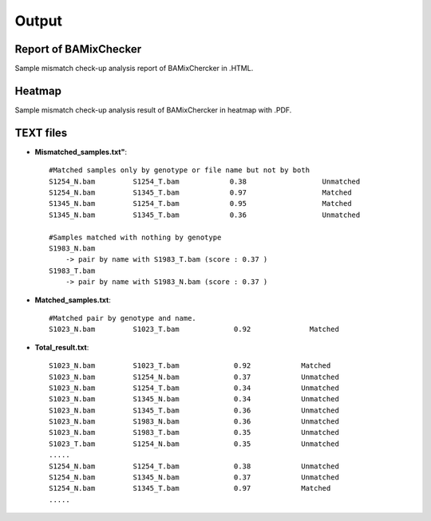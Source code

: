 ======================================
Output
======================================

Report of BAMixChecker
-----------------
Sample mismatch check-up analysis report of BAMixChercker in .HTML.

.. image:: Report_ex.gif
    :alt: BAMixChecker.html
    :width: 600



Heatmap
------------------------------
Sample mismatch check-up analysis result of BAMixChercker in heatmap with .PDF.

.. image:: Heatmap_ex.gif
    :alt: BAMixChecker_heatmap.pdf
    :width: 500


TEXT files
---------------------------------------

* **Mismatched_samples.txt"**::

    #Matched samples only by genotype or file name but not by both
    S1254_N.bam		S1254_T.bam	       0.38	             Unmatched
    S1254_N.bam		S1345_T.bam	       0.97	             Matched
    S1345_N.bam		S1254_T.bam	       0.95	             Matched
    S1345_N.bam		S1345_T.bam	       0.36	             Unmatched
    
    #Samples matched with nothing by genotype
    S1983_N.bam 
        -> pair by name with S1983_T.bam (score : 0.37 )
    S1983_T.bam 
        -> pair by name with S1983_N.bam (score : 0.37 )

* **Matched_samples.txt**::

    #Matched pair by genotype and name.
    S1023_N.bam		S1023_T.bam		0.92		  Matched
  
* **Total_result.txt**::

    S1023_N.bam 	S1023_T.bam 		0.92		Matched
    S1023_N.bam		S1254_N.bam    	        0.37		Unmatched
    S1023_N.bam		S1254_T.bam 		0.34   		Unmatched
    S1023_N.bam		S1345_N.bam		0.34		Unmatched
    S1023_N.bam		S1345_T.bam		0.36 		Unmatched
    S1023_N.bam		S1983_N.bam		0.36		Unmatched
    S1023_N.bam		S1983_T.bam 		0.35		Unmatched
    S1023_T.bam		S1254_N.bam		0.35		Unmatched
    .....
    S1254_N.bam   	S1254_T.bam 		0.38 		Unmatched
    S1254_N.bam    	S1345_N.bam		0.37		Unmatched
    S1254_N.bam    	S1345_T.bam 		0.97		Matched
    .....
